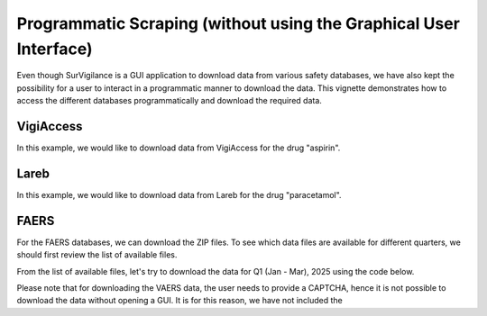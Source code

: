 ====================================================================
Programmatic Scraping (without using the Graphical User Interface)
====================================================================

Even though SurVigilance is a GUI application to download data from various safety databases, 
we have also kept the possibility for a user to interact in a programmatic manner to download the data.
This vignette demonstrates how to access the different databases programmatically and download the required data.

VigiAccess
==========
In this example, we would like to download data from VigiAccess for the drug "aspirin".

.. exec_code::
   :filename: user_guide/vigiaccess_example.py

Lareb
======
In this example, we would like to download data from Lareb for the drug "paracetamol".

.. exec_code::
   :filename: user_guide/lareb_example.py

FAERS
======
For the FAERS databases, we can download the ZIP files. To see which data files are available 
for different quarters, we should first review the list of available files.

.. exec_code::
   :filename: user_guide/faers_example1.py

From the list of available files, let's try to download the data for Q1 (Jan - Mar), 2025 using the code below.

.. exec_code::
   :filename: user_guide/faers_example2.py

Please note that for downloading the VAERS data, the user needs to provide a CAPTCHA, hence it is not possible to download
the data without opening a GUI. It is for this reason, we have not included the 